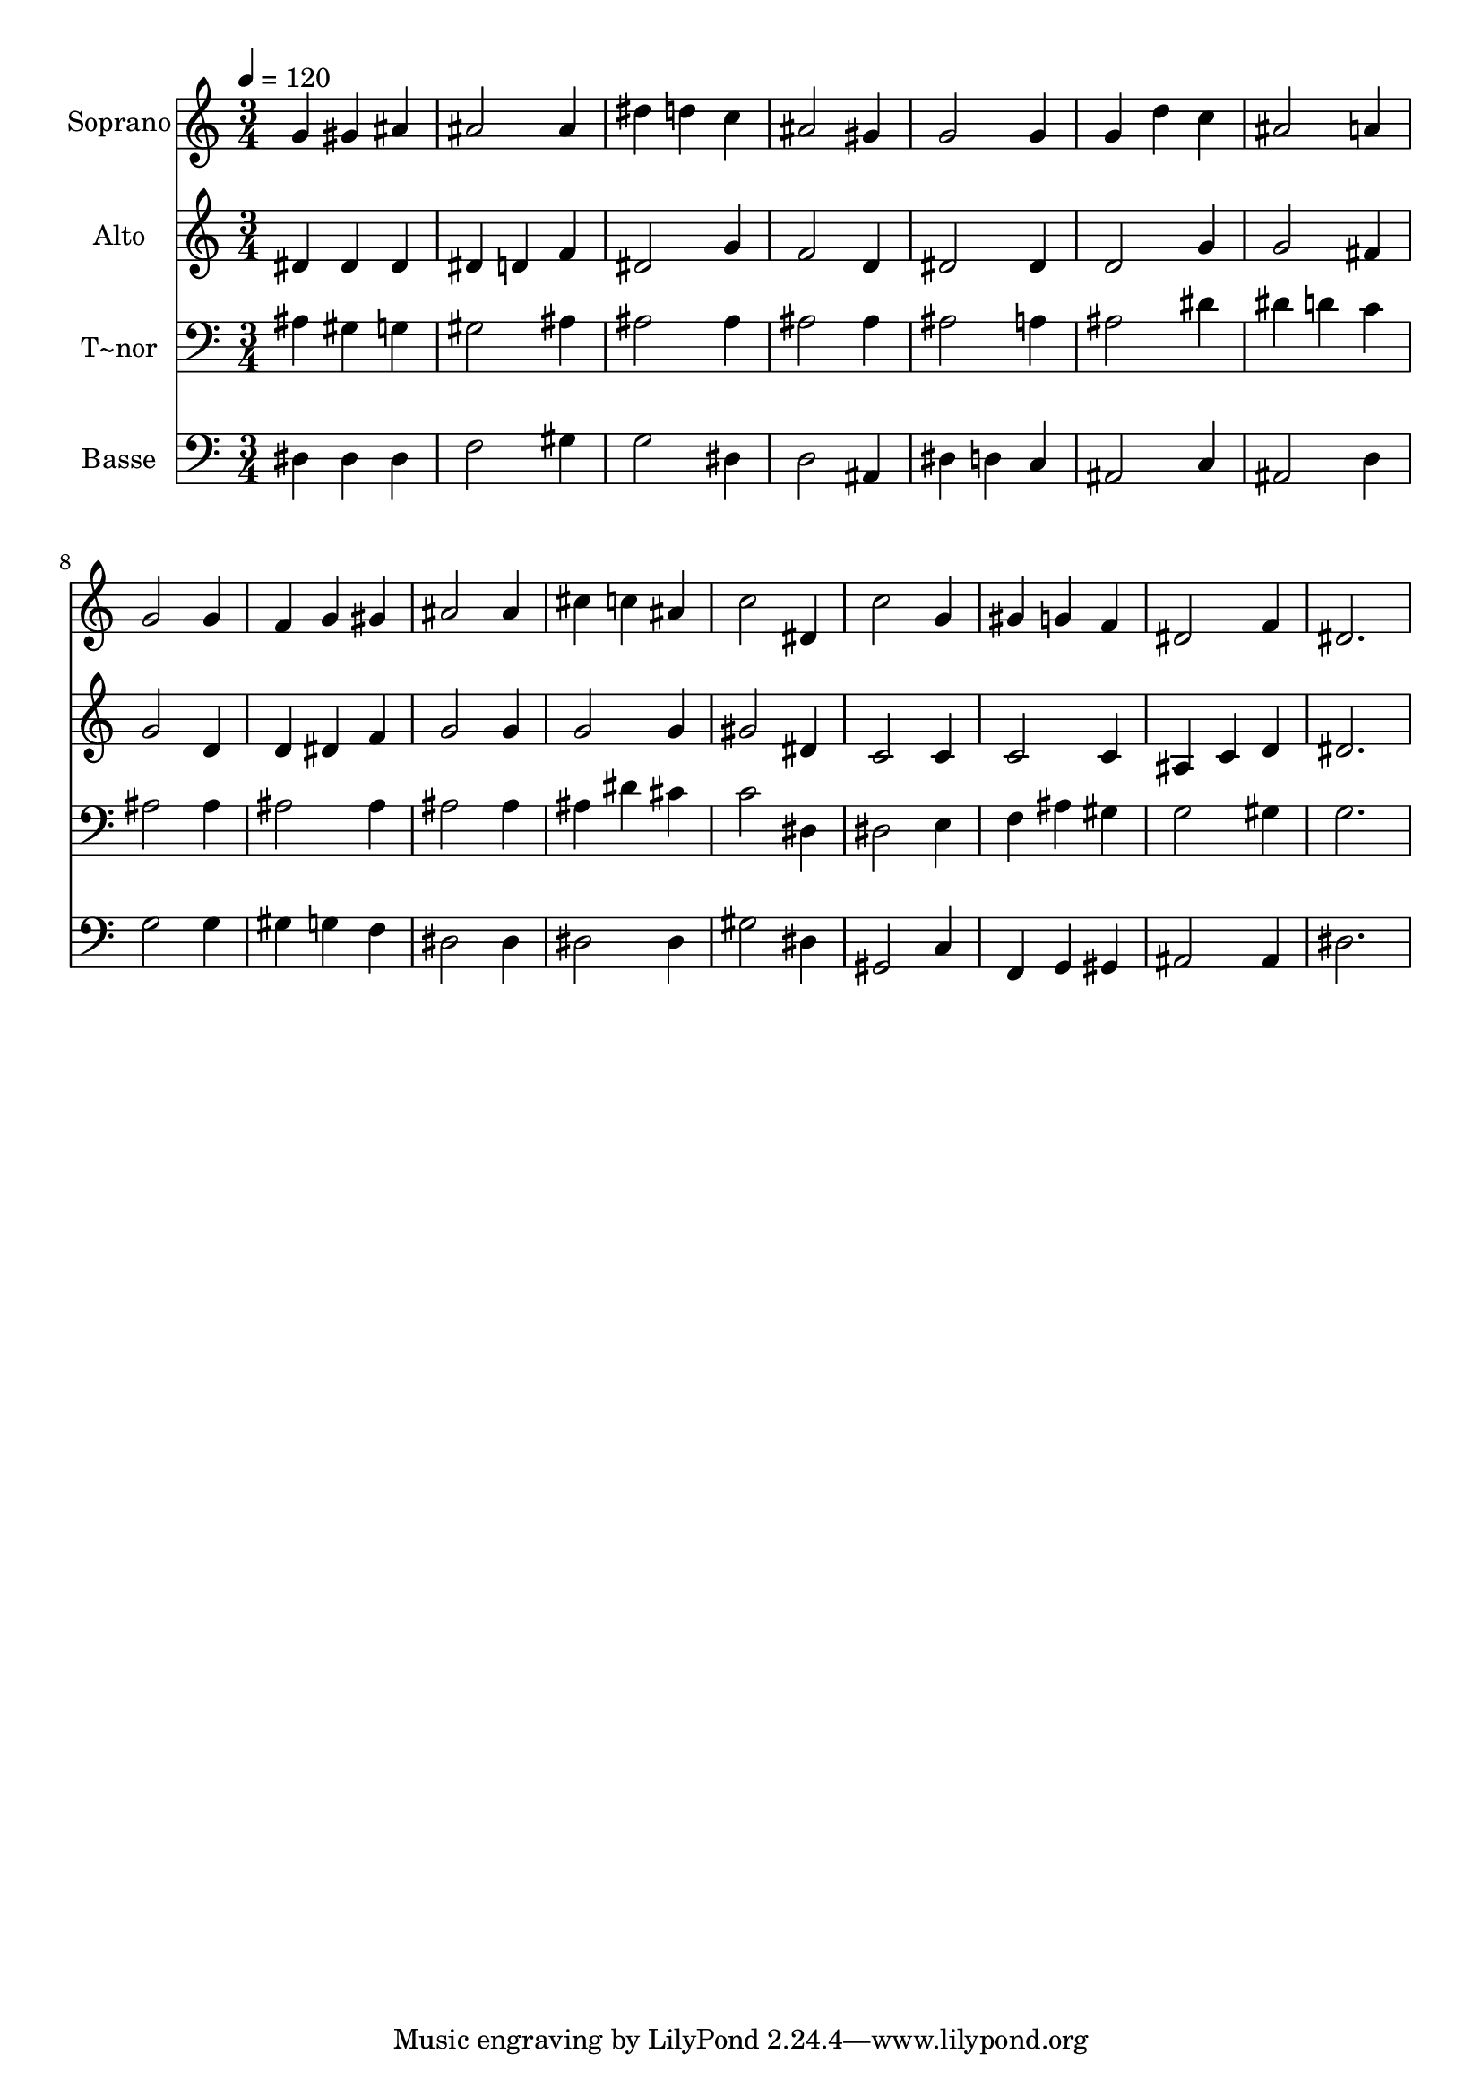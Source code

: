 % Lily was here -- automatically converted by /usr/bin/midi2ly from 47.mid
\version "2.14.0"

\layout {
  \context {
    \Voice
    \remove "Note_heads_engraver"
    \consists "Completion_heads_engraver"
    \remove "Rest_engraver"
    \consists "Completion_rest_engraver"
  }
}

trackAchannelA = {
  
  \time 3/4 
  
  \tempo 4 = 120 
  
}

trackA = <<
  \context Voice = voiceA \trackAchannelA
>>


trackBchannelA = {
  
  \set Staff.instrumentName = "Soprano"
  
}

trackBchannelB = \relative c {
  g''4 gis ais 
  | % 2
  ais2 ais4 
  | % 3
  dis d c 
  | % 4
  ais2 gis4 
  | % 5
  g2 g4 
  | % 6
  g d' c 
  | % 7
  ais2 a4 
  | % 8
  g2 g4 
  | % 9
  f g gis 
  | % 10
  ais2 ais4 
  | % 11
  cis c ais 
  | % 12
  c2 dis,4 
  | % 13
  c'2 g4 
  | % 14
  gis g f 
  | % 15
  dis2 f4 
  | % 16
  dis2. 
  | % 17
  
}

trackB = <<
  \context Voice = voiceA \trackBchannelA
  \context Voice = voiceB \trackBchannelB
>>


trackCchannelA = {
  
  \set Staff.instrumentName = "Alto"
  
}

trackCchannelC = \relative c {
  dis'4 dis dis 
  | % 2
  dis d f 
  | % 3
  dis2 g4 
  | % 4
  f2 d4 
  | % 5
  dis2 dis4 
  | % 6
  d2 g4 
  | % 7
  g2 fis4 
  | % 8
  g2 d4 
  | % 9
  d dis f 
  | % 10
  g2 g4 
  | % 11
  g2 g4 
  | % 12
  gis2 dis4 
  | % 13
  c2 c4 
  | % 14
  c2 c4 
  | % 15
  ais c d 
  | % 16
  dis2. 
  | % 17
  
}

trackC = <<
  \context Voice = voiceA \trackCchannelA
  \context Voice = voiceB \trackCchannelC
>>


trackDchannelA = {
  
  \set Staff.instrumentName = "T~nor"
  
}

trackDchannelC = \relative c {
  ais'4 gis g 
  | % 2
  gis2 ais4 
  | % 3
  ais2 ais4 
  | % 4
  ais2 ais4 
  | % 5
  ais2 a4 
  | % 6
  ais2 dis4 
  | % 7
  dis d c 
  | % 8
  ais2 ais4 
  | % 9
  ais2 ais4 
  | % 10
  ais2 ais4 
  | % 11
  ais dis cis 
  | % 12
  c2 dis,4 
  | % 13
  dis2 e4 
  | % 14
  f ais gis 
  | % 15
  g2 gis4 
  | % 16
  g2. 
  | % 17
  
}

trackD = <<

  \clef bass
  
  \context Voice = voiceA \trackDchannelA
  \context Voice = voiceB \trackDchannelC
>>


trackEchannelA = {
  
  \set Staff.instrumentName = "Basse"
  
}

trackEchannelC = \relative c {
  dis4 dis dis 
  | % 2
  f2 gis4 
  | % 3
  g2 dis4 
  | % 4
  d2 ais4 
  | % 5
  dis d c 
  | % 6
  ais2 c4 
  | % 7
  ais2 d4 
  | % 8
  g2 g4 
  | % 9
  gis g f 
  | % 10
  dis2 dis4 
  | % 11
  dis2 dis4 
  | % 12
  gis2 dis4 
  | % 13
  gis,2 c4 
  | % 14
  f, g gis 
  | % 15
  ais2 ais4 
  | % 16
  dis2. 
  | % 17
  
}

trackE = <<

  \clef bass
  
  \context Voice = voiceA \trackEchannelA
  \context Voice = voiceB \trackEchannelC
>>


\score {
  <<
    \context Staff=trackB \trackA
    \context Staff=trackB \trackB
    \context Staff=trackC \trackA
    \context Staff=trackC \trackC
    \context Staff=trackD \trackA
    \context Staff=trackD \trackD
    \context Staff=trackE \trackA
    \context Staff=trackE \trackE
  >>
  \layout {}
  \midi {}
}
